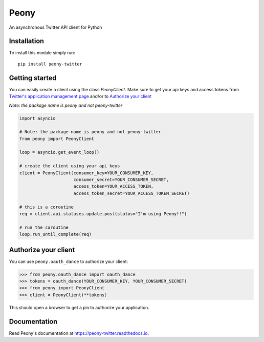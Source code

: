 Peony
=====

An asynchronous Twitter API client for Python

Installation
------------

To install this module simply run::

    pip install peony-twitter

.. highlighting: python

Getting started
---------------

.. highlighting: python

You can easily create a client using the class `PeonyClient`.
Make sure to get your api keys and access tokens from
`Twitter's application management page`_ and/or to `Authorize your client`_

*Note: the package name is peony and not peony-twitter*

.. code-block:: python

    import asyncio

    # Note: the package name is peony and not peony-twitter
    from peony import PeonyClient

    loop = asyncio.get_event_loop()

    # create the client using your api keys
    client = PeonyClient(consumer_key=YOUR_CONSUMER_KEY,
                         consumer_secret=YOUR_CONSUMER_SECRET,
                         access_token=YOUR_ACCESS_TOKEN,
                         access_token_secret=YOUR_ACCESS_TOKEN_SECRET)

    # this is a coroutine
    req = client.api.statuses.update.post(status="I'm using Peony!!")

    # run the coroutine
    loop.run_until_complete(req)

.. _Twitter's application management page: https://apps.twitter.com

.. _Authorize your client: #authorize-your-client

Authorize your client
---------------------

You can use ``peony.oauth_dance`` to authorize your client:

.. code-block:: python

    >>> from peony.oauth_dance import oauth_dance
    >>> tokens = oauth_dance(YOUR_CONSUMER_KEY, YOUR_CONSUMER_SECRET)
    >>> from peony import PeonyClient
    >>> client = PeonyClient(**tokens)

This should open a browser to get a pin to authorize your application.

Documentation
-------------

Read Peony's documentation at https://peony-twitter.readthedocs.io.
